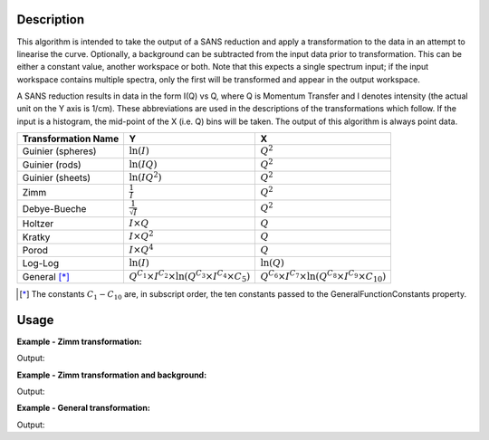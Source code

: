 .. algorithm::

.. summary::

.. alias::

.. properties::

Description
-----------

This algorithm is intended to take the output of a SANS reduction and
apply a transformation to the data in an attempt to linearise the curve.
Optionally, a background can be subtracted from the input data prior to
transformation. This can be either a constant value, another workspace
or both. Note that this expects a single spectrum input; if the input
workspace contains multiple spectra, only the first will be transformed
and appear in the output workspace.

A SANS reduction results in data in the form I(Q) vs Q, where Q is
Momentum Transfer and I denotes intensity (the actual unit on the Y axis
is 1/cm). These abbreviations are used in the descriptions of the
transformations which follow. If the input is a histogram, the mid-point
of the X (i.e. Q) bins will be taken. The output of this algorithm is
always point data.

+-----------------------+-----------------------------------------------------------------------------------------------+--------------------------------------------------------------------------------------------------+
| Transformation Name   | Y                                                                                             | X                                                                                                |
+=======================+===============================================================================================+==================================================================================================+
| Guinier (spheres)     | :math:`\ln (I)`                                                                               | :math:`Q^2`                                                                                      |
+-----------------------+-----------------------------------------------------------------------------------------------+--------------------------------------------------------------------------------------------------+
| Guinier (rods)        | :math:`\ln (IQ)`                                                                              | :math:`Q^2`                                                                                      |
+-----------------------+-----------------------------------------------------------------------------------------------+--------------------------------------------------------------------------------------------------+
| Guinier (sheets)      | :math:`\ln (IQ^2)`                                                                            | :math:`Q^2`                                                                                      |
+-----------------------+-----------------------------------------------------------------------------------------------+--------------------------------------------------------------------------------------------------+
| Zimm                  | :math:`\frac{1}{I}`                                                                           | :math:`Q^2`                                                                                      |
+-----------------------+-----------------------------------------------------------------------------------------------+--------------------------------------------------------------------------------------------------+
| Debye-Bueche          | :math:`\frac{1}{\sqrt{I}}`                                                                    | :math:`Q^2`                                                                                      |
+-----------------------+-----------------------------------------------------------------------------------------------+--------------------------------------------------------------------------------------------------+
| Holtzer               | :math:`I \times Q`                                                                            | :math:`Q`                                                                                        |
+-----------------------+-----------------------------------------------------------------------------------------------+--------------------------------------------------------------------------------------------------+
| Kratky                | :math:`I \times Q^2`                                                                          | :math:`Q`                                                                                        |
+-----------------------+-----------------------------------------------------------------------------------------------+--------------------------------------------------------------------------------------------------+
| Porod                 | :math:`I \times Q^4`                                                                          | :math:`Q`                                                                                        |
+-----------------------+-----------------------------------------------------------------------------------------------+--------------------------------------------------------------------------------------------------+
| Log-Log               | :math:`\ln(I)`                                                                                | :math:`\ln(Q)`                                                                                   |
+-----------------------+-----------------------------------------------------------------------------------------------+--------------------------------------------------------------------------------------------------+
| General [*]_          | :math:`Q^{C_1} \times I^{C_2} \times \ln{\left( Q^{C_3} \times I^{C_4} \times C_5 \right)}`   | :math:`Q^{C_6} \times I^{C_7} \times \ln{\left( Q^{C_8} \times I^{C_9} \times C_{10} \right)}`   |
+-----------------------+-----------------------------------------------------------------------------------------------+--------------------------------------------------------------------------------------------------+

.. [*] The constants :math:`C_1 - C_{10}` are, in subscript order, the ten constants passed to the GeneralFunctionConstants property.

Usage
-----

**Example - Zimm transformation:**

.. testcode:: ExZimm

   x = [1,2,3]
   y = [1,2,3]
   input = CreateWorkspace(x,y)
   input.getAxis(0).setUnit("MomentumTransfer")
   input.setDistribution(True)

   output = IQTransform(input, 'Zimm')

   print 'Output Y:', output.readY(0)
   print 'Output X:', output.readX(0)

Output:

.. testoutput:: ExZimm

   Output Y: [ 1.          0.5         0.33333333]
   Output X: [ 1.  4.  9.]

**Example - Zimm transformation and background:**

.. testcode:: ExZimmBg

   x = [1,2,3]
   y = [1,2,3]
   input = CreateWorkspace(x,y)
   input.getAxis(0).setUnit("MomentumTransfer")
   input.setDistribution(True)

   output = IQTransform(input, 'Zimm', BackgroundValue=0.5)

   print 'Output Y:', output.readY(0)
   print 'Output X:', output.readX(0)

Output:

.. testoutput:: ExZimmBg

   Output Y: [ 2.          0.66666667  0.4       ]
   Output X: [ 1.  4.  9.]

**Example - General transformation:**

.. testcode:: ExGeneral

   import math

   x = [1,2,3]
   y = [1,2,3]
   input = CreateWorkspace(x,y)
   input.getAxis(0).setUnit("MomentumTransfer")
   input.setDistribution(True)

   constants = [2,2,0,0,math.e,3,0,0,0,math.e]
   output = IQTransform(input, 'General', GeneralFunctionConstants=constants)

   print 'Output Y:', output.readY(0)
   print 'Output X:', output.readX(0)
   
Output:

.. testoutput:: ExGeneral

   Output Y: [  1.  16.  81.]
   Output X: [  1.   8.  27.]

.. categories::
